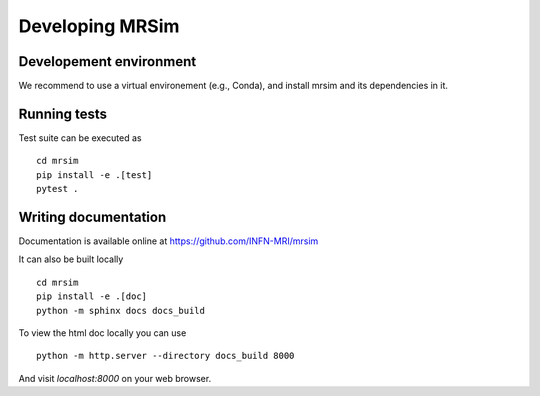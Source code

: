 Developing MRSim
================

Developement environment
------------------------

We recommend to use a virtual environement (e.g., Conda), and install mrsim and its dependencies in it.


Running tests
-------------

Test suite can be executed as ::
    
    cd mrsim 
    pip install -e .[test]
    pytest .

Writing documentation
---------------------

Documentation is available online at https://github.com/INFN-MRI/mrsim

It can also be built locally ::

    cd mrsim
    pip install -e .[doc]
    python -m sphinx docs docs_build

To view the html doc locally you can use ::

    python -m http.server --directory docs_build 8000

And visit `localhost:8000` on your web browser.
